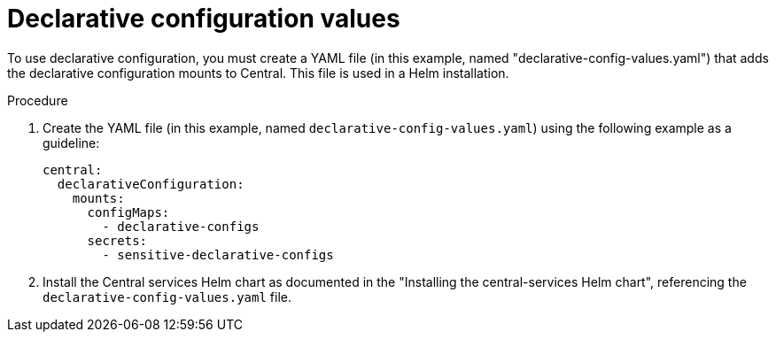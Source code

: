 // Module included in the following assemblies:
//
// * installing/installing_helm/install-helm-customization.adoc
:_content-type: PROCEDURE
[id="declarative-configuration-values_{context}"]
= Declarative configuration values

[role=_abstract]
To use declarative configuration, you must create a YAML file (in this example, named "declarative-config-values.yaml") that adds the declarative configuration mounts to Central. This file is used in a Helm installation.

.Procedure
. Create the YAML file (in this example, named `declarative-config-values.yaml`) using the following example as a guideline:
+
[source,yaml]
----
central:
  declarativeConfiguration:
    mounts:
      configMaps:
        - declarative-configs
      secrets:
        - sensitive-declarative-configs
----
. Install the Central services Helm chart as documented in the "Installing the central-services Helm chart", referencing the `declarative-config-values.yaml` file.